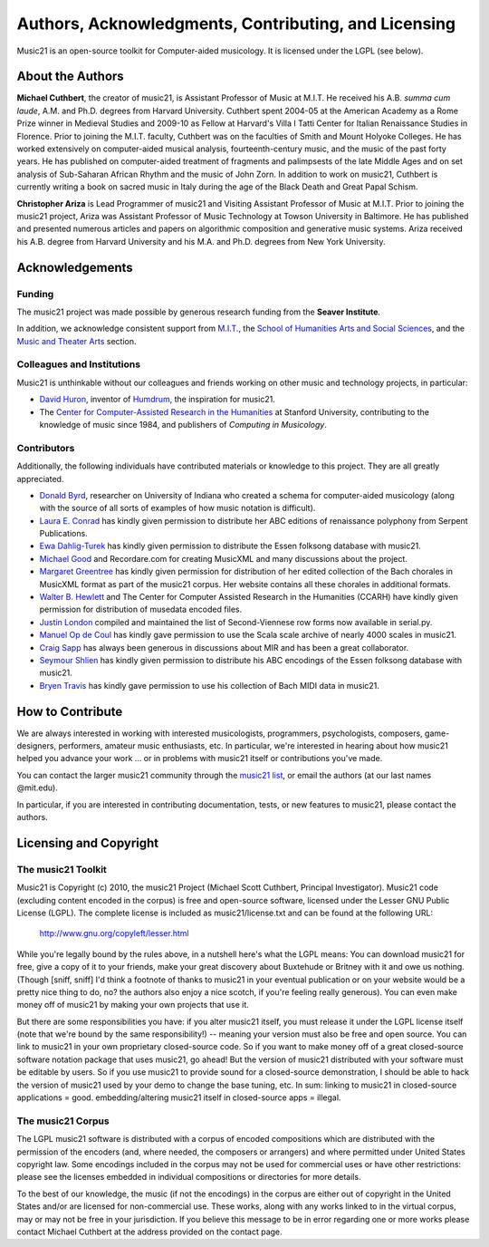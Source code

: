 .. _about:


Authors, Acknowledgments, Contributing, and Licensing
=====================================================

Music21 is an open-source toolkit for Computer-aided musicology.  It is licensed under the LGPL (see below).

About the Authors
-----------------------

**Michael Cuthbert**, the creator of music21,  is Assistant Professor of Music at M.I.T.  
He received his A.B. *summa cum laude*, A.M. and Ph.D. degrees from Harvard University.   
Cuthbert spent 2004-05 at the American Academy as a Rome Prize winner in Medieval Studies 
and 2009-10 as Fellow at Harvard's Villa I Tatti Center for Italian Renaissance Studies 
in Florence.  Prior to joining the M.I.T. faculty, Cuthbert was on the faculties of Smith 
and Mount Holyoke Colleges.  He has worked extensively on computer-aided musical analysis,
fourteenth-century music, and the music of the past forty years.  He has published
on computer-aided treatment of fragments and palimpsests of the late Middle Ages and 
on set analysis of Sub-Saharan African Rhythm and the music of John Zorn. In addition to
work on music21, Cuthbert is currently writing a book on sacred music in Italy during the 
age of the Black Death and Great Papal Schism.

**Christopher Ariza** is Lead Programmer of music21 and Visiting Assistant Professor of Music
at M.I.T.  Prior to joining the music21 project, Ariza was Assistant Professor of Music
Technology at Towson University in Baltimore.  He has published and presented numerous articles 
and papers on algorithmic composition and generative music systems.  Ariza received his A.B.
degree from Harvard University and his M.A. and Ph.D. degrees from New York University.








Acknowledgements  
----------------

Funding
~~~~~~~~~~~~~~~~~~~~~~~~~~~~~~~~~

The music21 project was made possible by generous research funding from the **Seaver Institute**.

In addition, we acknowledge consistent support from `M.I.T.`_, the 
`School of Humanities Arts and Social Sciences`_, and the `Music and Theater Arts`_ section.

.. _M.I.T.: http://web.mit.edu/
.. _School of Humanities Arts and Social Sciences: http://shass.mit.edu/
.. _Music and Theater Arts: http://web.mit.edu/mta/

Colleagues and Institutions
~~~~~~~~~~~~~~~~~~~~~~~~~~~~~~~~~

Music21 is unthinkable without our colleagues and friends working on other music and technology
projects, in particular:

* `David Huron`_, inventor of `Humdrum`_, the inspiration for music21.

* The `Center for Computer-Assisted Research in the Humanities`_ at Stanford University,
  contributing to the knowledge of music since 1984, and publishers of *Computing in Musicology*.

.. _David Huron: http://www.musiccog.ohio-state.edu/Huron/
.. _Humdrum: http://www.musiccog.ohio-state.edu/Humdrum/
.. _Center for Computer-Assisted Research in the Humanities: http://www.ccarh.org/

Contributors
~~~~~~~~~~~~~~~~~~~~~~~~~~~~~~~~~

Additionally, the following individuals have contributed materials or knowledge to this project.  
They are all greatly appreciated.

* `Donald Byrd`_, researcher on University of Indiana who created a schema for computer-aided musicology 
  (along with the source of all sorts of examples of how music notation is difficult).

* `Laura E. Conrad`_ has kindly given permission to distribute her ABC editions of renaissance polyphony from Serpent Publications.

* `Ewa Dahlig-Turek`_ has kindly given permission to distribute the Essen folksong database with music21.

* `Michael Good`_ and Recordare.com for creating MusicXML and many discussions about the project.

* `Margaret Greentree`_ has kindly  given permission for distribution of her edited collection 
  of the Bach chorales in MusicXML format as part of the music21 corpus. 
  Her website contains all these chorales in additional formats.

* `Walter B. Hewlett`_ and The Center for Computer Assisted Research in the Humanities (CCARH) have kindly given permission for distribution of musedata encoded files.

* `Justin London`_ compiled and maintained the list of Second-Viennese row forms now available in serial.py.

* `Manuel Op de Coul`_ has kindly gave permission to use the Scala scale archive of nearly 4000 scales in music21.

* `Craig Sapp`_ has always been generous in discussions about MIR and has been a great collaborator.

* `Seymour Shlien`_ has kindly given permission to distribute his ABC encodings of the Essen folksong database with music21.

* `Bryen Travis`_ has kindly gave permission to use his collection of Bach MIDI data in music21.

.. _Donald Byrd: http://www.informatics.indiana.edu/donbyrd/CMNExtremes.htm
.. _Laura E. Conrad: http://www.serpentpublications.org/
.. _Michael Good: http://www.recordare.com
.. _Margaret Greentree: http://www.jsbchorales.net
.. _Justin London: http://www.people.carleton.edu/~jlondon/2ndviennese.htm
.. _Walter B. Hewlett: http://www.ccarh.org
.. _Craig Sapp: https://ccrma.stanford.edu/~craig/
.. _Bryen Travis: http://www.bachcentral.com/
.. _Ewa Dahlig-Turek: http://www.esac-data.org
.. _Seymour Shlien: http://ifdo.pugmarks.com/~seymour/runabc/esac/esacdatabase.html
.. _Manuel Op de Coul: http://www.huygens-fokker.org/scala









How to Contribute
-----------------

We are always interested in working with interested musicologists, programmers, psychologists, composers, game-designers,
performers, amateur music enthusiasts, etc.  In particular, we're interested in hearing about how music21 helped you
advance your work ... or in problems with music21 itself or contributions you've made.  

You can contact the larger music21 community through the `music21 list`_, or email the authors (at our last names @mit.edu).

.. _music21 list: http://groups.google.com/group/music21list

In particular, if you are interested in contributing documentation, tests, or new features to music21, 
please contact the authors. 





Licensing and Copyright
---------------------------------


The music21 Toolkit
~~~~~~~~~~~~~~~~~~~~~~~~~~~~~~~~~

Music21 is Copyright (c) 2010, the music21 Project (Michael Scott Cuthbert, Principal Investigator).  Music21 code (excluding content encoded in the corpus) is free and open-source software, licensed under the Lesser GNU Public License (LGPL).
The complete license is included as music21/license.txt and can be found at the following URL:

  http://www.gnu.org/copyleft/lesser.html

While you're legally bound by the rules above, in a nutshell here's what the LGPL means: 
You can download music21 for free, give a copy of it to your friends, make your great discovery about Buxtehude
or Britney with it and owe us nothing.  (Though [sniff, sniff] I'd think a footnote of thanks to music21 in your 
eventual publication or on your website would be a pretty nice thing to do, no?  the authors also enjoy a nice scotch,
if you're feeling really generous).  You can even make money off of music21 by making your own projects that use it.

But there are some responsibilities you have: if you alter music21 itself, you must release it under the LGPL
license itself (note that we're bound by the same responsibility!) -- meaning your version must also be free and 
open source.  You can link to music21 in your own proprietary closed-source code.  
So if you want to make money off of a great closed-source software notation package that uses music21, go ahead! But 
the version of music21 distributed with your software must be editable by users.  So if you use music21 to provide
sound for a closed-source demonstration, I should be able to hack the version of music21 used by your demo to change 
the base tuning, etc.  In sum: linking to music21 in closed-source applications = good.  embedding/altering music21 
itself in closed-source apps = illegal.


The music21 Corpus
~~~~~~~~~~~~~~~~~~~~~~~~~~~~~~~~~

The LGPL music21 software is distributed with a corpus of encoded compositions which are distributed with the permission of the encoders (and, where needed, the composers or arrangers) and where permitted under United States copyright law. Some encodings included in the corpus may not be used for commercial uses or have other restrictions: please see the licenses embedded in individual compositions or directories for more details.   

To the best of our knowledge, the music (if not the encodings) in the corpus are either out of copyright in the United States and/or are licensed for non-commercial use. These works, along with any works linked to in the virtual corpus, may or may not be free in your jurisdiction. If you believe this message to be in error regarding one or more works please contact Michael Cuthbert at the address provided on the contact page.












